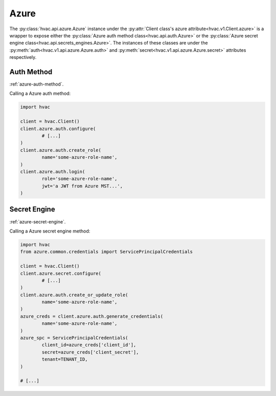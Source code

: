Azure
=====

The :py:class:`hvac.api.azure.Azure` instance under the :py:attr:`Client class's azure attribute<hvac.v1.Client.azure>` is a wrapper to expose either the :py:class:`Azure auth method class<hvac.api.auth.Azure>` or the :py:class:`Azure secret engine class<hvac.api.secrets_engines.Azure>`. The instances of these classes are under the :py:meth:`auth<hvac.v1.api.azure.Azure.auth>` and :py:meth:`secret<hvac.v1.api.azure.Azure.secret>` attributes respectively.

Auth Method
-----------

:ref:`azure-auth-method`.

Calling a Azure auth method:

.. code:: python

	import hvac

	client = hvac.Client()
	client.azure.auth.configure(
		# [...]
	)
	client.azure.auth.create_role(
		name='some-azure-role-name',
	)
	client.azure.auth.login(
		role='some-azure-role-name',
		jwt='a JWT from Azure MST...',
	)


Secret Engine
-------------

:ref:`azure-secret-engine`.

Calling a Azure secret engine method:

.. code:: python

	import hvac
	from azure.common.credentials import ServicePrincipalCredentials

	client = hvac.Client()
	client.azure.secret.configure(
		# [...]
	)
	client.azure.auth.create_or_update_role(
		name='some-azure-role-name',
	)
	azure_creds = client.azure.auth.generate_credentials(
		name='some-azure-role-name',
	)
	azure_spc = ServicePrincipalCredentials(
		client_id=azure_creds['client_id'],
		secret=azure_creds['client_secret'],
		tenant=TENANT_ID,
	)

	# [...]
